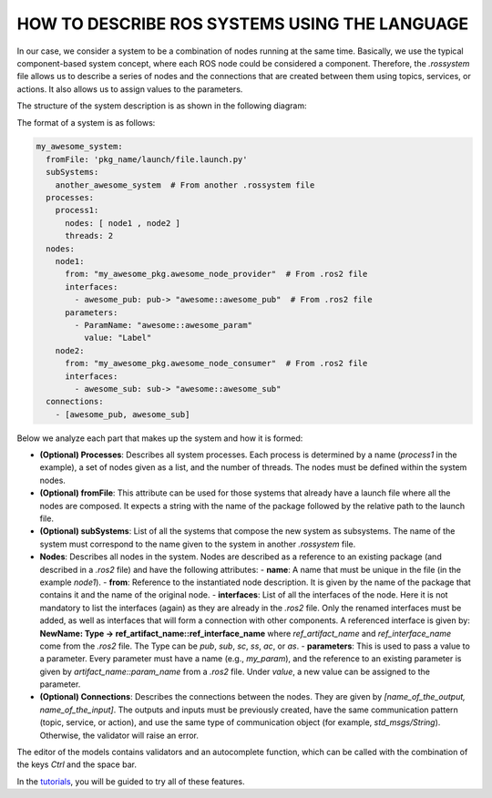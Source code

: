 HOW TO DESCRIBE ROS SYSTEMS USING THE LANGUAGE
==============================================

In our case, we consider a system to be a combination of nodes running at the same time. Basically, we use the typical component-based system concept, where each ROS node could be considered a component. Therefore, the `.rossystem` file allows us to describe a series of nodes and the connections that are created between them using topics, services, or actions. It also allows us to assign values to the parameters.

The structure of the system description is as shown in the following diagram:

.. image:: images/system_class_diagram.jpg
   :alt: System Class Diagram

The format of a system is as follows:

.. code-block:: yaml

    my_awesome_system:
      fromFile: 'pkg_name/launch/file.launch.py'
      subSystems:
        another_awesome_system  # From another .rossystem file
      processes:
        process1:
          nodes: [ node1 , node2 ]
          threads: 2
      nodes:
        node1:
          from: "my_awesome_pkg.awesome_node_provider"  # From .ros2 file
          interfaces:
            - awesome_pub: pub-> "awesome::awesome_pub"  # From .ros2 file
          parameters:
            - ParamName: "awesome::awesome_param"
              value: "Label"
        node2:
          from: "my_awesome_pkg.awesome_node_consumer"  # From .ros2 file
          interfaces:
            - awesome_sub: sub-> "awesome::awesome_sub"
      connections:
        - [awesome_pub, awesome_sub]

Below we analyze each part that makes up the system and how it is formed:

- **(Optional) Processes**: Describes all system processes. Each process is determined by a name (`process1` in the example), a set of nodes given as a list, and the number of threads. The nodes must be defined within the system nodes.

- **(Optional) fromFile**: This attribute can be used for those systems that already have a launch file where all the nodes are composed. It expects a string with the name of the package followed by the relative path to the launch file.

- **(Optional) subSystems**: List of all the systems that compose the new system as subsystems. The name of the system must correspond to the name given to the system in another `.rossystem` file.

- **Nodes**: Describes all nodes in the system. Nodes are described as a reference to an existing package (and described in a `.ros2` file) and have the following attributes:
  - **name**: A name that must be unique in the file (in the example `node1`).
  - **from**: Reference to the instantiated node description. It is given by the name of the package that contains it and the name of the original node.
  - **interfaces**: List of all the interfaces of the node. Here it is not mandatory to list the interfaces (again) as they are already in the `.ros2` file. Only the renamed interfaces must be added, as well as interfaces that will form a connection with other components. A referenced interface is given by: **NewName: Type -> ref_artifact_name::ref_interface_name** where `ref_artifact_name` and `ref_interface_name` come from the `.ros2` file. The Type can be `pub`, `sub`, `sc`, `ss`, `ac`, or `as`.
  - **parameters**: This is used to pass a value to a parameter. Every parameter must have a name (e.g., `my_param`), and the reference to an existing parameter is given by `artifact_name::param_name` from a `.ros2` file. Under `value`, a new value can be assigned to the parameter.
  
- **(Optional) Connections**: Describes the connections between the nodes. They are given by `[name_of_the_output, name_of_the_input]`. The outputs and inputs must be previously created, have the same communication pattern (topic, service, or action), and use the same type of communication object (for example, `std_msgs/String`). Otherwise, the validator will raise an error.

The editor of the models contains validators and an autocomplete function, which can be called with the combination of the keys `Ctrl` and the space bar.

In the `tutorials <LearnRosSystemModels.rst>`_, you will be guided to try all of these features.
